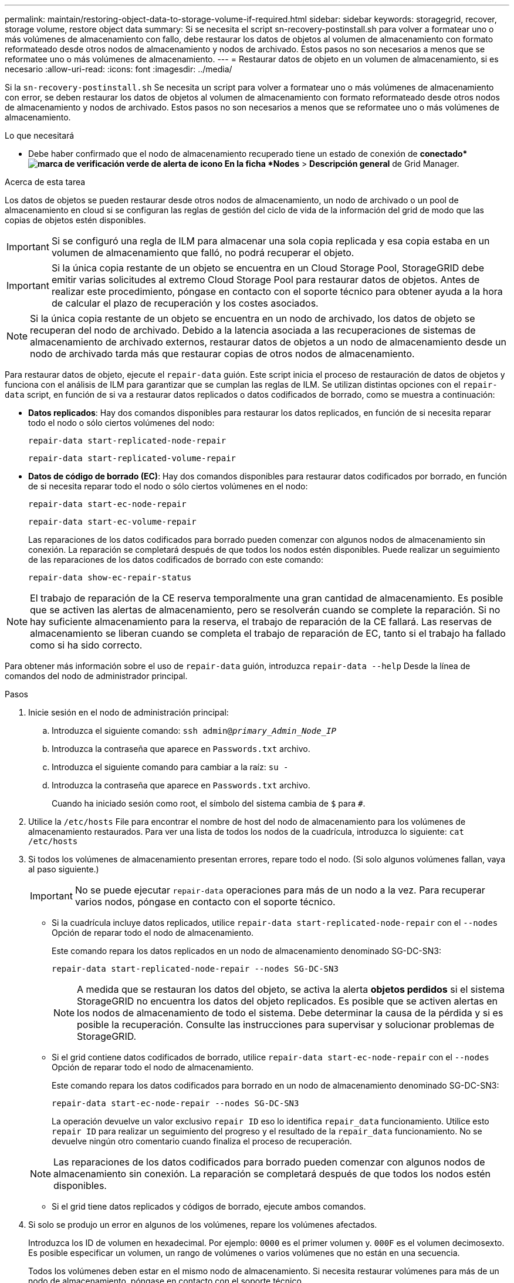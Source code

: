 ---
permalink: maintain/restoring-object-data-to-storage-volume-if-required.html 
sidebar: sidebar 
keywords: storagegrid, recover, storage volume, restore object data 
summary: Si se necesita el script sn-recovery-postinstall.sh para volver a formatear uno o más volúmenes de almacenamiento con fallo, debe restaurar los datos de objetos al volumen de almacenamiento con formato reformateado desde otros nodos de almacenamiento y nodos de archivado. Estos pasos no son necesarios a menos que se reformatee uno o más volúmenes de almacenamiento. 
---
= Restaurar datos de objeto en un volumen de almacenamiento, si es necesario
:allow-uri-read: 
:icons: font
:imagesdir: ../media/


[role="lead"]
Si la `sn-recovery-postinstall.sh` Se necesita un script para volver a formatear uno o más volúmenes de almacenamiento con error, se deben restaurar los datos de objetos al volumen de almacenamiento con formato reformateado desde otros nodos de almacenamiento y nodos de archivado. Estos pasos no son necesarios a menos que se reformatee uno o más volúmenes de almacenamiento.

.Lo que necesitará
* Debe haber confirmado que el nodo de almacenamiento recuperado tiene un estado de conexión de *conectado*image:../media/icon_alert_green_checkmark.png["marca de verificación verde de alerta de icono"] En la ficha *Nodes* > *Descripción general* de Grid Manager.


.Acerca de esta tarea
Los datos de objetos se pueden restaurar desde otros nodos de almacenamiento, un nodo de archivado o un pool de almacenamiento en cloud si se configuran las reglas de gestión del ciclo de vida de la información del grid de modo que las copias de objetos estén disponibles.


IMPORTANT: Si se configuró una regla de ILM para almacenar una sola copia replicada y esa copia estaba en un volumen de almacenamiento que falló, no podrá recuperar el objeto.


IMPORTANT: Si la única copia restante de un objeto se encuentra en un Cloud Storage Pool, StorageGRID debe emitir varias solicitudes al extremo Cloud Storage Pool para restaurar datos de objetos. Antes de realizar este procedimiento, póngase en contacto con el soporte técnico para obtener ayuda a la hora de calcular el plazo de recuperación y los costes asociados.


NOTE: Si la única copia restante de un objeto se encuentra en un nodo de archivado, los datos de objeto se recuperan del nodo de archivado. Debido a la latencia asociada a las recuperaciones de sistemas de almacenamiento de archivado externos, restaurar datos de objetos a un nodo de almacenamiento desde un nodo de archivado tarda más que restaurar copias de otros nodos de almacenamiento.

Para restaurar datos de objeto, ejecute el `repair-data` guión. Este script inicia el proceso de restauración de datos de objetos y funciona con el análisis de ILM para garantizar que se cumplan las reglas de ILM. Se utilizan distintas opciones con el `repair-data` script, en función de si va a restaurar datos replicados o datos codificados de borrado, como se muestra a continuación:

* *Datos replicados*: Hay dos comandos disponibles para restaurar los datos replicados, en función de si necesita reparar todo el nodo o sólo ciertos volúmenes del nodo:
+
[listing]
----
repair-data start-replicated-node-repair
----
+
[listing]
----
repair-data start-replicated-volume-repair
----
* *Datos de código de borrado (EC)*: Hay dos comandos disponibles para restaurar datos codificados por borrado, en función de si necesita reparar todo el nodo o sólo ciertos volúmenes en el nodo:
+
[listing]
----
repair-data start-ec-node-repair
----
+
[listing]
----
repair-data start-ec-volume-repair
----
+
Las reparaciones de los datos codificados para borrado pueden comenzar con algunos nodos de almacenamiento sin conexión. La reparación se completará después de que todos los nodos estén disponibles. Puede realizar un seguimiento de las reparaciones de los datos codificados de borrado con este comando:

+
[listing]
----
repair-data show-ec-repair-status
----



NOTE: El trabajo de reparación de la CE reserva temporalmente una gran cantidad de almacenamiento. Es posible que se activen las alertas de almacenamiento, pero se resolverán cuando se complete la reparación. Si no hay suficiente almacenamiento para la reserva, el trabajo de reparación de la CE fallará. Las reservas de almacenamiento se liberan cuando se completa el trabajo de reparación de EC, tanto si el trabajo ha fallado como si ha sido correcto.

Para obtener más información sobre el uso de `repair-data` guión, introduzca `repair-data --help` Desde la línea de comandos del nodo de administrador principal.

.Pasos
. Inicie sesión en el nodo de administración principal:
+
.. Introduzca el siguiente comando: `ssh admin@_primary_Admin_Node_IP_`
.. Introduzca la contraseña que aparece en `Passwords.txt` archivo.
.. Introduzca el siguiente comando para cambiar a la raíz: `su -`
.. Introduzca la contraseña que aparece en `Passwords.txt` archivo.
+
Cuando ha iniciado sesión como root, el símbolo del sistema cambia de `$` para `#`.



. Utilice la `/etc/hosts` File para encontrar el nombre de host del nodo de almacenamiento para los volúmenes de almacenamiento restaurados. Para ver una lista de todos los nodos de la cuadrícula, introduzca lo siguiente: `cat /etc/hosts`
. Si todos los volúmenes de almacenamiento presentan errores, repare todo el nodo. (Si solo algunos volúmenes fallan, vaya al paso siguiente.)
+

IMPORTANT: No se puede ejecutar `repair-data` operaciones para más de un nodo a la vez. Para recuperar varios nodos, póngase en contacto con el soporte técnico.

+
** Si la cuadrícula incluye datos replicados, utilice `repair-data start-replicated-node-repair` con el `--nodes` Opción de reparar todo el nodo de almacenamiento.
+
Este comando repara los datos replicados en un nodo de almacenamiento denominado SG-DC-SN3:

+
[listing]
----
repair-data start-replicated-node-repair --nodes SG-DC-SN3
----
+

NOTE: A medida que se restauran los datos del objeto, se activa la alerta *objetos perdidos* si el sistema StorageGRID no encuentra los datos del objeto replicados. Es posible que se activen alertas en los nodos de almacenamiento de todo el sistema. Debe determinar la causa de la pérdida y si es posible la recuperación. Consulte las instrucciones para supervisar y solucionar problemas de StorageGRID.

** Si el grid contiene datos codificados de borrado, utilice `repair-data start-ec-node-repair` con el `--nodes` Opción de reparar todo el nodo de almacenamiento.
+
Este comando repara los datos codificados para borrado en un nodo de almacenamiento denominado SG-DC-SN3:

+
[listing]
----
repair-data start-ec-node-repair --nodes SG-DC-SN3
----
+
La operación devuelve un valor exclusivo `repair ID` eso lo identifica `repair_data` funcionamiento. Utilice esto `repair ID` para realizar un seguimiento del progreso y el resultado de la `repair_data` funcionamiento. No se devuelve ningún otro comentario cuando finaliza el proceso de recuperación.

+

NOTE: Las reparaciones de los datos codificados para borrado pueden comenzar con algunos nodos de almacenamiento sin conexión. La reparación se completará después de que todos los nodos estén disponibles.

** Si el grid tiene datos replicados y códigos de borrado, ejecute ambos comandos.


. Si solo se produjo un error en algunos de los volúmenes, repare los volúmenes afectados.
+
Introduzca los ID de volumen en hexadecimal. Por ejemplo: `0000` es el primer volumen y. `000F` es el volumen decimosexto. Es posible especificar un volumen, un rango de volúmenes o varios volúmenes que no están en una secuencia.

+
Todos los volúmenes deben estar en el mismo nodo de almacenamiento. Si necesita restaurar volúmenes para más de un nodo de almacenamiento, póngase en contacto con el soporte técnico.

+
** Si la cuadrícula contiene datos replicados, utilice `start-replicated-volume-repair` con el `--nodes` opción para identificar el nodo. A continuación, agregue el `--volumes` o. `--volume-range` como se muestra en los siguientes ejemplos.
+
*Single volume*: Este comando restaura los datos replicados al volumen `0002` En un nodo de almacenamiento denominado SG-DC-SN3:

+
[listing]
----
repair-data start-replicated-volume-repair --nodes SG-DC-SN3 --volumes 0002
----
+
*Intervalo de volúmenes*: Este comando restaura los datos replicados a todos los volúmenes del intervalo `0003` para `0009` En un nodo de almacenamiento denominado SG-DC-SN3:

+
[listing]
----
repair-data start-replicated-volume-repair --nodes SG-DC-SN3 --volume-range 0003-0009
----
+
*Varios volúmenes que no están en una secuencia*: Este comando restaura los datos replicados a los volúmenes `0001`, `0005`, y. `0008` En un nodo de almacenamiento denominado SG-DC-SN3:

+
[listing]
----
repair-data start-replicated-volume-repair --nodes SG-DC-SN3 --volumes 0001,0005,0008
----
+

NOTE: A medida que se restauran los datos del objeto, se activa la alerta *objetos perdidos* si el sistema StorageGRID no encuentra los datos del objeto replicados. Es posible que se activen alertas en los nodos de almacenamiento de todo el sistema. Debe determinar la causa de la pérdida y si es posible la recuperación. Consulte las instrucciones para supervisar y solucionar problemas de StorageGRID.

** Si el grid contiene datos codificados de borrado, utilice `start-ec-volume-repair` con el `--nodes` opción para identificar el nodo. A continuación, agregue el `--volumes` o. `--volume-range` como se muestra en los siguientes ejemplos.
+
*Volumen único*: Este comando restaura los datos codificados por borrado al volumen `0007` En un nodo de almacenamiento denominado SG-DC-SN3:

+
[listing]
----
repair-data start-ec-volume-repair --nodes SG-DC-SN3 --volumes 0007
----
+
*Intervalo de volúmenes*: Este comando restaura los datos codificados por borrado a todos los volúmenes del intervalo `0004` para `0006` En un nodo de almacenamiento denominado SG-DC-SN3:

+
[listing]
----
repair-data start-ec-volume-repair --nodes SG-DC-SN3 --volume-range 0004-0006
----
+
*Múltiples volúmenes no en una secuencia*: Este comando restaura datos codificados de borrado a volúmenes `000A`, `000C`, y. `000E` En un nodo de almacenamiento denominado SG-DC-SN3:

+
[listing]
----
repair-data start-ec-volume-repair --nodes SG-DC-SN3 --volumes 000A,000C,000E
----
+
La `repair-data` la operación devuelve un valor exclusivo `repair ID` eso lo identifica `repair_data` funcionamiento. Utilice esto `repair ID` para realizar un seguimiento del progreso y el resultado de la `repair_data` funcionamiento. No se devuelve ningún otro comentario cuando finaliza el proceso de recuperación.

+

NOTE: Las reparaciones de los datos codificados para borrado pueden comenzar con algunos nodos de almacenamiento sin conexión. La reparación se completará después de que todos los nodos estén disponibles.

** Si el grid tiene datos replicados y códigos de borrado, ejecute ambos comandos.


. Supervisar la reparación de los datos replicados.
+
.. Seleccione *Nodes* > *nodo de almacenamiento que se va a reparar* > *ILM*.
.. Utilice los atributos de la sección Evaluación para determinar si las reparaciones se han completado.
+
Una vez completadas las reparaciones, el atributo esperando - todo indica 0 objetos.

.. Para supervisar la reparación con más detalle, seleccione *Soporte* > *Herramientas* > *Topología de cuadrícula*.
.. Seleccione *grid* > *nodo de almacenamiento que se va a reparar* > *LDR* > *almacén de datos*.
.. Utilice una combinación de los siguientes atributos para determinar, como sea posible, si las reparaciones replicadas se han completado.
+

NOTE: Es posible que existan incoherencias de Cassandra y que no se realice un seguimiento de las reparaciones fallidas.

+
*** *Reparaciones intentadas (XRPA)*: Utilice este atributo para realizar un seguimiento del progreso de las reparaciones replicadas. Este atributo aumenta cada vez que un nodo de almacenamiento intenta reparar un objeto de alto riesgo. Cuando este atributo no aumenta durante un período más largo que el período de exploración actual (proporcionado por el atributo *período de exploración -- estimado*), significa que el análisis de ILM no encontró objetos de alto riesgo que necesitan ser reparados en ningún nodo.
+

NOTE: Los objetos de alto riesgo son objetos que corren el riesgo de perderse por completo. Esto no incluye objetos que no cumplan con su configuración de ILM.

*** *Período de exploración -- estimado (XSCM)*: Utilice este atributo para estimar cuándo se aplicará un cambio de directiva a objetos ingeridos previamente. Si el atributo *reparos intentados* no aumenta durante un período más largo que el período de adquisición actual, es probable que se realicen reparaciones replicadas. Tenga en cuenta que el período de adquisición puede cambiar. El atributo *período de exploración -- estimado (XSCM)* se aplica a toda la cuadrícula y es el máximo de todos los periodos de exploración de nodos. Puede consultar el historial de atributos *período de exploración -- Estimated* de la cuadrícula para determinar un intervalo de tiempo adecuado.




. Supervise la reparación de datos codificados de borrado y vuelva a intentar cualquier solicitud que haya fallado.
+
.. Determine el estado de las reparaciones de datos codificados para borrado:
+
*** Utilice este comando para ver el estado de un elemento específico `repair-data` operación:
+
[listing]
----
repair-data show-ec-repair-status --repair-id repair ID
----
*** Utilice este comando para enumerar todas las reparaciones:
+
[listing]
----
repair-data show-ec-repair-status
----
+
El resultado muestra información, como `repair ID`, para todas las reparaciones que se estén ejecutando anteriormente y actualmente.

+
[listing]
----
root@DC1-ADM1:~ # repair-data show-ec-repair-status

Repair ID Scope Start Time End Time State Est Bytes Affected/Repaired Retry Repair
==================================================================================
949283 DC1-S-99-10(Volumes: 1,2) 2016-11-30T15:27:06.9 Success 17359 17359 No
949292 DC1-S-99-10(Volumes: 1,2) 2016-11-30T15:37:06.9 Failure 17359 0 Yes
949294 DC1-S-99-10(Volumes: 1,2) 2016-11-30T15:47:06.9 Failure 17359 0 Yes
949299 DC1-S-99-10(Volumes: 1,2) 2016-11-30T15:57:06.9 Failure 17359 0 Yes
----


.. Si el resultado muestra que la operación de reparación ha dado error, utilice el `--repair-id` opción de volver a intentar la reparación.
+
Este comando vuelve a intentar una reparación de nodo con fallos mediante el ID de reparación 83930030303133434:

+
[listing]
----
repair-data start-ec-node-repair --repair-id 83930030303133434
----
+
Este comando reintenta realizar una reparación de volumen con fallos mediante el ID de reparación 83930030303133434:

+
[listing]
----
repair-data start-ec-volume-repair --repair-id 83930030303133434
----




.Información relacionada
link:../admin/index.html["Administre StorageGRID"]

link:../monitor/index.html["Solución de problemas de  monitor"]
